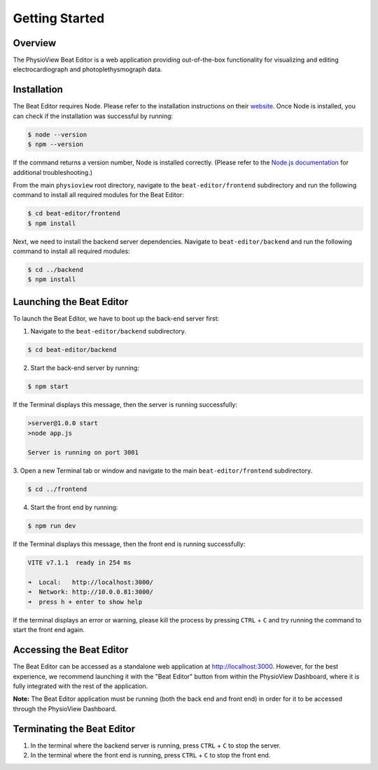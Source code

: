 .. raw:: html

    <style type="text/css">
        .bolditalic {
            font-weight: bold;
            font-style: italic;
        }
    </style>

.. role:: bolditalic
   :class: bolditalic

===============
Getting Started
===============

Overview
========
The PhysioView Beat Editor is a web application providing out-of-the-box
functionality for visualizing and editing electrocardiograph and
photoplethysmograph data.

Installation
============
The Beat Editor requires Node. Please refer to the installation instructions
on their `website <https://nodejs.org/en/download/>`_. Once Node is
installed, you can check if the installation was successful by running:

.. code-block:: bash

    $ node --version
    $ npm --version

If the command returns a version number, Node is installed correctly. (Please
refer to the `Node.js documentation <https://nodejs.org/docs/latest/api/>`_
for additional troubleshooting.)

From the main ``physioview`` root directory, navigate to the
``beat-editor/frontend`` subdirectory and run the following command to
install all required modules for the Beat Editor:

.. code-block:: bash

    $ cd beat-editor/frontend
    $ npm install

Next, we need to install the backend server dependencies.
Navigate to ``beat-editor/backend`` and run the following command to install
all required modules:

.. code-block:: bash

    $ cd ../backend
    $ npm install

Launching the Beat Editor
=========================
To launch the Beat Editor, we have to boot up the back-end server first:

1. Navigate to the ``beat-editor/backend`` subdirectory.

.. code-block:: bash

    $ cd beat-editor/backend

2. Start the back-end server by running:

.. code-block:: bash
    
    $ npm start

If the Terminal displays this message, then the server is running successfully:

.. code-block:: bash
  
    >server@1.0.0 start
    >node app.js

    Server is running on port 3001

3. Open a new Terminal tab or window and navigate to the main
``beat-editor/frontend`` subdirectory.

.. code-block:: bash

    $ cd ../frontend

4. Start the front end by running:

.. code-block:: bash
    
    $ npm run dev

If the Terminal displays this message, then the front end is running successfully:

.. code-block:: bash

      VITE v7.1.1  ready in 254 ms

      ➜  Local:   http://localhost:3000/
      ➜  Network: http://10.0.0.81:3000/
      ➜  press h + enter to show help


If the terminal displays an error or warning, please kill the process by
pressing ``CTRL`` + ``C`` and try running the command to start the front end
again.

Accessing the Beat Editor
=========================
The Beat Editor can be accessed as a standalone web application at
http://localhost:3000. However, for the best experience, we recommend
launching it with the "Beat Editor" button from within the PhysioView
Dashboard, where it is fully integrated with the rest of the application.

| **Note:** The Beat Editor application :bolditalic:`must be running (both
  the back end and front end)` in order for it to be accessed through the
  PhysioView Dashboard.

.. image:: _static/dashboard-beat-editor-access.png
    :width: 700
    :align: center

Terminating the Beat Editor
===========================
1. In the terminal where the backend server is running, press ``CTRL`` + ``C`` to stop the server.
2. In the terminal where the front end is running, press ``CTRL`` + ``C`` to stop the front end.